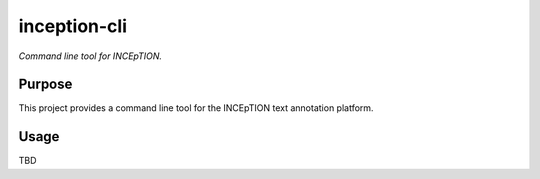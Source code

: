 inception-cli
=========

*Command line tool for INCEpTION.*


Purpose
-------

This project provides a command line tool for the INCEpTION text annotation platform.


Usage
-----

TBD